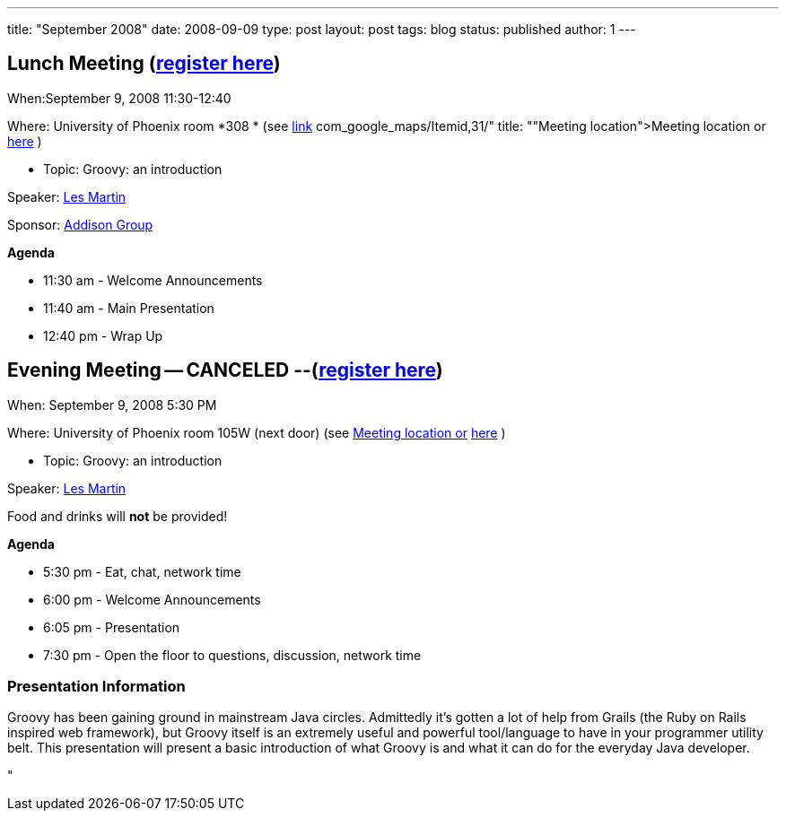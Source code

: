 ---
title: "September 2008"
date: 2008-09-09
type: post
layout: post
tags: blog
status: published
author: 1
---

== Lunch Meeting (link:/index.php?option=com_attend_events&task=view&id=23[register here]) +

When:September 9, 2008 11:30-12:40

Where: University of Phoenix room *308 * (see
link:/component/option,%20%3Ca%20href=[link] com_google_maps/Itemid,31/"
title: ""Meeting location">Meeting location or
http://tinyurl.com/6xz439[here] )

* Topic: Groovy: an introduction +

Speaker: link:content/view/82[Les Martin] +

Sponsor: http://www.addisongroup.com/[Addison Group] +

*Agenda*

* 11:30 am - Welcome Announcements

* 11:40 am - Main Presentation
* 12:40 pm - Wrap Up

== Evening Meeting -- CANCELED --(link:/index.php?option=com_attend_events&task=view&id=24[register here]) +

When: September 9, 2008 5:30 PM

Where: University of Phoenix room 105W (next door) (see
link:/component/option,com_google_maps/Itemid,31/[Meeting location or]
http://tinyurl.com/6xz439[here] )

* Topic: Groovy: an introduction +

Speaker: link:content/view/82[Les Martin]

Food and drinks will *not* be provided! +

*Agenda*

* 5:30 pm - Eat, chat, network time +
* 6:00 pm - Welcome Announcements
* 6:05 pm - Presentation
* 7:30 pm - Open the floor to questions, discussion, network time

=== Presentation Information

Groovy has been gaining ground in mainstream Java circles.  Admittedly
it's gotten a lot of help from Grails (the Ruby on Rails inspired web
framework), but Groovy itself is an extremely useful and powerful
tool/language to have in your programmer utility belt.  This
presentation will present a basic introduction of what Groovy is and
what it can do for the everyday Java developer.

"
